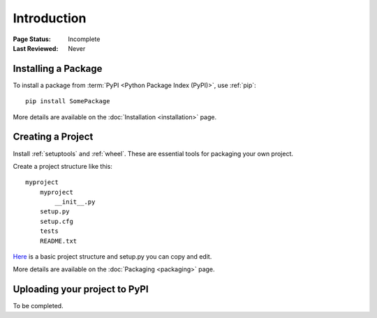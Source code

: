 ============
Introduction
============

:Page Status: Incomplete
:Last Reviewed: Never

Installing a Package
====================

To install a package from :term:`PyPI <Python Package Index (PyPI)>`,
use :ref:`pip`::

    pip install SomePackage

More details are available on the :doc:`Installation <installation>` page.

Creating a Project
==================

Install :ref:`setuptools` and :ref:`wheel`. These are essential tools for
packaging your own project.

Create a project structure like this::

    myproject
        myproject
            __init__.py
        setup.py
        setup.cfg
        tests
        README.txt

`Here <https://github.com/pypa/sampleproject>`__ is a basic project structure and setup.py you can copy and edit.

More details are available on the :doc:`Packaging <packaging>` page.

Uploading your project to PyPI
==============================

To be completed.
